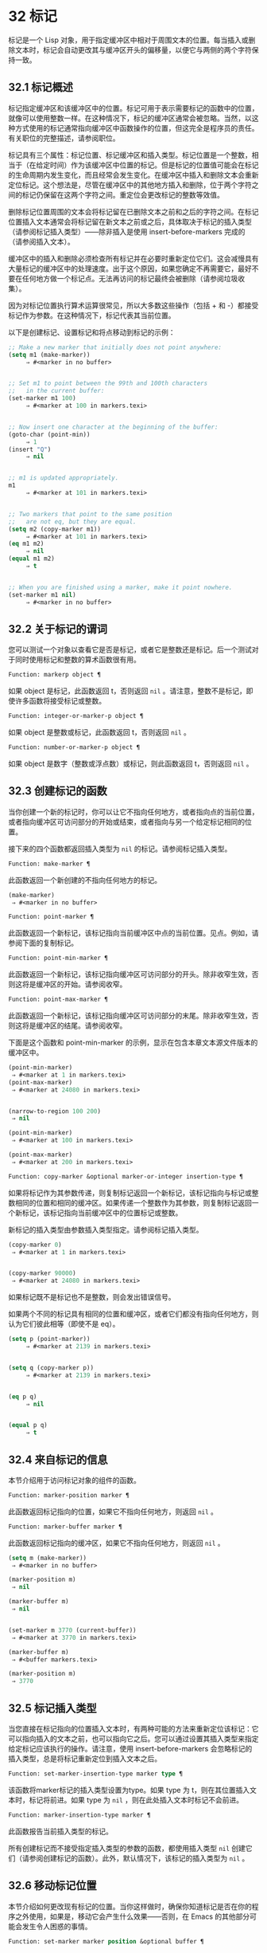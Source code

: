 * 32 标记
标记是一个 Lisp 对象，用于指定缓冲区中相对于周围文本的位置。每当插入或删除文本时，标记会自动更改其与缓冲区开头的偏移量，以便它与两侧的两个字符保持一致。


** 32.1 标记概述
标记指定缓冲区和该缓冲区中的位置。标记可用于表示需要标记的函数中的位置，就像可以使用整数一样。在这种情况下，标记的缓冲区通常会被忽略。当然，以这种方式使用的标记通常指向缓冲区中函数操作的位置，但这完全是程序员的责任。有关职位的完整描述，请参阅职位。

标记具有三个属性：标记位置、标记缓冲区和插入类型。标记位置是一个整数，相当于（在给定时间）作为该缓冲区中位置的标记。但是标记的位置值可能会在标记的生命周期内发生变化，而且经常会发生变化。在缓冲区中插入和删除文本会重新定位标记。这个想法是，尽管在缓冲区中的其他地方插入和删除，位于两个字符之间的标记仍保留在这两个字符之间。重定位会更改标记的整数等效值。

删除标记位置周围的文本会将标记留在已删除文本之前和之后的字符之间。在标记位置插入文本通常会将标记留在新文本之前或之后，具体取决于标记的插入类型（请参阅标记插入类型）——除非插入是使用 insert-before-markers 完成的（请参阅插入文本）。

缓冲区中的插入和删除必须检查所有标记并在必要时重新定位它们。这会减慢具有大量标记的缓冲区中的处理速度。出于这个原因，如果您确定不再需要它，最好不要在任何地方做一个标记点​​。无法再访问的标记最终会被删除（请参阅垃圾收集）。

因为对标记位置执行算术运算很常见，所以大多数这些操作（包括 + 和 -）都接受标记作为参数。在这种情况下，标记代表其当前位置。

以下是创建标记、设置标记和将点移动到标记的示例：
#+begin_src emacs-lisp
  ;; Make a new marker that initially does not point anywhere:
  (setq m1 (make-marker))
       ⇒ #<marker in no buffer>


  ;; Set m1 to point between the 99th and 100th characters
  ;;   in the current buffer:
  (set-marker m1 100)
       ⇒ #<marker at 100 in markers.texi>


  ;; Now insert one character at the beginning of the buffer:
  (goto-char (point-min))
       ⇒ 1
  (insert "Q")
       ⇒ nil


  ;; m1 is updated appropriately.
  m1
       ⇒ #<marker at 101 in markers.texi>


  ;; Two markers that point to the same position
  ;;   are not eq, but they are equal.
  (setq m2 (copy-marker m1))
       ⇒ #<marker at 101 in markers.texi>
  (eq m1 m2)
       ⇒ nil
  (equal m1 m2)
       ⇒ t


  ;; When you are finished using a marker, make it point nowhere.
  (set-marker m1 nil)
       ⇒ #<marker in no buffer>
#+end_src

** 32.2 关于标记的谓词
您可以测试一个对象以查看它是否是标记，或者它是整数还是标记。后一个测试对于同时使用标记和整数的算术函数很有用。

#+begin_src emacs-lisp
  Function: markerp object ¶
#+end_src

    如果 object 是标记，此函数返回 t，否则返回  ~nil~ 。请注意，整数不是标记，即使许多函数将接受标记或整数。

#+begin_src emacs-lisp
  Function: integer-or-marker-p object ¶
#+end_src

    如果 object 是整数或标记，此函数返回 t，否则返回  ~nil~ 。

#+begin_src emacs-lisp
  Function: number-or-marker-p object ¶
#+end_src

    如果 object 是数字（整数或浮点数）或标记，则此函数返回 t，否则返回  ~nil~ 。

** 32.3 创建标记的函数
当你创建一个新的标记时，你可以让它不指向任何地方，或者指向点的当前位置，或者指向缓冲区可访问部分的开始或结束，或者指向与另一个给定标记相同的位置。

接下来的四个函数都返回插入类型为  ~nil~  的标记。请参阅标记插入类型。

#+begin_src emacs-lisp
  Function: make-marker ¶
#+end_src

    此函数返回一个新创建的不指向任何地方的标记。
    #+begin_src emacs-lisp
      (make-marker)
	   ⇒ #<marker in no buffer>
    #+end_src

#+begin_src emacs-lisp
  Function: point-marker ¶
#+end_src

    此函数返回一个新标记，该标记指向当前缓冲区中点的当前位置。见点。例如，请参阅下面的复制标记。

#+begin_src emacs-lisp
  Function: point-min-marker ¶
#+end_src

    此函数返回一个新标记，该标记指向缓冲区可访问部分的开头。除非收窄生效，否则这将是缓冲区的开始。请参阅收窄。

#+begin_src emacs-lisp
  Function: point-max-marker ¶
#+end_src

    此函数返回一个新标记，该标记指向缓冲区可访问部分的末尾。除非收窄生效，否则这将是缓冲区的结尾。请参阅收窄。

    下面是这个函数和 point-min-marker 的示例，显示在包含本章文本源文件版本的缓冲区中。
    #+begin_src emacs-lisp
      (point-min-marker)
	   ⇒ #<marker at 1 in markers.texi>
      (point-max-marker)
	   ⇒ #<marker at 24080 in markers.texi>


      (narrow-to-region 100 200)
	   ⇒ nil

      (point-min-marker)
	   ⇒ #<marker at 100 in markers.texi>

      (point-max-marker)
	   ⇒ #<marker at 200 in markers.texi>
    #+end_src

#+begin_src emacs-lisp
  Function: copy-marker &optional marker-or-integer insertion-type ¶
#+end_src

    如果将标记作为其参数传递，则复制标记返回一个新标记，该标记指向与标记或整数相同的位置和相同的缓冲区。如果传递一个整数作为其参数，则复制标记返回一个新标记，该标记指向当前缓冲区中的位置标记或整数。

    新标记的插入类型由参数插入类型指定。请参阅标记插入类型。
    #+begin_src emacs-lisp
      (copy-marker 0)
	   ⇒ #<marker at 1 in markers.texi>


      (copy-marker 90000)
	   ⇒ #<marker at 24080 in markers.texi>
    #+end_src

    如果标记既不是标记也不是整数，则会发出错误信号。

如果两个不同的标记具有相同的位置和缓冲区，或者它们都没有指向任何地方，则认为它们彼此相等（即使不是 eq）。

#+begin_src emacs-lisp
  (setq p (point-marker))
       ⇒ #<marker at 2139 in markers.texi>


  (setq q (copy-marker p))
       ⇒ #<marker at 2139 in markers.texi>


  (eq p q)
       ⇒ nil


  (equal p q)
       ⇒ t
#+end_src
** 32.4 来自标记的信息
本节介绍用于访问标记对象的组件的函数。

#+begin_src emacs-lisp
  Function: marker-position marker ¶
#+end_src

    此函数返回标记指向的位置，如果它不指向任何地方，则返回  ~nil~ 。

#+begin_src emacs-lisp
  Function: marker-buffer marker ¶
#+end_src

    此函数返回标记指向的缓冲区，如果它不指向任何地方，则返回  ~nil~ 。

    #+begin_src emacs-lisp
      (setq m (make-marker))
	   ⇒ #<marker in no buffer>

      (marker-position m)
	   ⇒ nil

      (marker-buffer m)
	   ⇒ nil


      (set-marker m 3770 (current-buffer))
	   ⇒ #<marker at 3770 in markers.texi>

      (marker-buffer m)
	   ⇒ #<buffer markers.texi>

      (marker-position m)
	   ⇒ 3770
    #+end_src

** 32.5 标记插入类型
当您直接在标记指向的位置插入文本时，有两种可能的方法来重新定位该标记：它可以指向插入的文本之前，也可以指向它之后。您可以通过设置其插入类型来指定给定标记应该执行的操作。请注意，使用 insert-before-markers 会忽略标记的插入类型，总是将标记重新定位到插入文本之后。

#+begin_src emacs-lisp
  Function: set-marker-insertion-type marker type ¶
#+end_src

    该函数将marker标记的插入类型设置为type。如果 type 为 t，则在其位置插入文本时，标记将前进。如果 type 为  ~nil~ ，则在此处插入文本时标记不会前进。

#+begin_src emacs-lisp
  Function: marker-insertion-type marker ¶
#+end_src

    此函数报告当前插入类型的标记。

所有创建标记而不接受指定插入类型的参数的函数，都使用插入类型  ~nil~  创建它们（请参阅创建标记的函数）。此外，默认情况下，该标记的插入类型为  ~nil~ 。

** 32.6 移动标记位置
本节介绍如何更改现有标记的位置。当你这样做时，确保你知道标记是否在你的程序之外使用，如果是，移动它会产生什么效果——否则，在 Emacs 的其他部分可能会发生令人困惑的事情。

#+begin_src emacs-lisp
  Function: set-marker marker position &optional buffer ¶
#+end_src

    此函数将标记移动到缓冲区中的位置。如果未提供缓冲区，则默认为当前缓冲区。

    如果 position 为  ~nil~  或标记不指向任何地方，则标记设置为不指向任何地方。

    返回的值是标记。
    #+begin_src emacs-lisp


      (setq m (point-marker))
	   ⇒ #<marker at 4714 in markers.texi>

      (set-marker m 55)
	   ⇒ #<marker at 55 in markers.texi>

      (setq b (get-buffer "foo"))
	   ⇒ #<buffer foo>

      (set-marker m 0 b)
	   ⇒ #<marker at 1 in foo>
    #+end_src


#+begin_src emacs-lisp
  Function: move-marker marker position &optional buffer ¶
#+end_src

    这是设置标记的另一个名称。

** 32.7 标记
每个缓冲区都有一个特殊的标记，称为标记。新建缓冲区时，该标记存在但不指向任何地方；  这意味着该缓冲区中尚不存在该标记。后续命令可以设置标记。

该标记指定了为许多命令（例如 kill-region 和 indent-rigidly）绑定文本范围的位置。这些命令通常作用于点和标记之间的文本，称为区域。如果您正在编写对区域进行操作的命令，请不要直接检查标记；  相反，使用带有 ~r~ 规范的交互。这提供了 point 和 mark 的值作为交互式调用中命令的参数，但允许其他 Lisp 程序显式指定参数。请参阅代码字符以进行交互。

一些命令将标记设置为副作用。只有当命令对用户有潜在用途时，命令才应该这样做，而不是为了他们自己的内部目的。例如，replace-regexp 命令在进行任何替换之前将标记设置为点的值，因为这使用户可以在替换完成后方便地返回那里。

一旦标记存在于缓冲区中，它通常永远不会停止存在。但是，如果启用了瞬态标记模式，它可能会变为非活动状态。缓冲区局部变量mark-active，如果非零，则表示该标记是活动的。命令可以调用函数 deactivate-mark 来直接取消激活标记，也可以在返回到编辑器命令循环时通过将变量 deactivate-mark 设置为非零值来请求取消激活标记。

如果启用了瞬态标记模式，则通常应用于点附近文本的某些编辑命令会在标记处于活动状态时应用于该区域。这是使用瞬态标记模式的主要动机。（另一个是，当标记处于活动状态时，这可以突出显示该区域。请参阅 Emacs 显示。）

除了标记之外，每个缓冲区都有一个标记环，它是一个标记列表，其中包含标记的先前值。编辑命令更改标记时，通常应将标记的旧值保存在标记环上。变量 mark-ring-max 指定了标记环中的最大条目数；  一旦列表变得这么长，添加一个新元素会删除最后一个元素。

还有一个单独的全局标记环，但仅用于少数特定的用户级命令，与 Lisp 编程无关。所以我们不在这里描述它。



#+begin_src emacs-lisp
  Function: mark &optional force ¶
#+end_src
    此函数以整数形式返回当前缓冲区的标记位置，如果此缓冲区中没有设置标记，则返回  ~nil~ 。

    如果启用了 Transient Mark 模式，并且 mark-even-if-inactive 为  ~nil~ ，则如果 mark 处于非活动状态，则 mark 会发出错误信号。但是，如果 force 不为零，则标记忽略标记的不活动，并返回标记位置（或零）。

#+begin_src emacs-lisp
  Function: mark-marker ¶
#+end_src

    此函数返回代表当前缓冲区标记的标记。它不是副本，它是内部使用的标记。因此，改变这个标记的位置会直接影响缓冲区的标记。不要那样做，除非那是你想要的效果。
    #+begin_src emacs-lisp


      (setq m (mark-marker))
	   ⇒ #<marker at 3420 in markers.texi>

      (set-marker m 100)
	   ⇒ #<marker at 100 in markers.texi>

      (mark-marker)
	   ⇒ #<marker at 100 in markers.texi>
    #+end_src

    像任何标记一样，此标记可以设置为指向您喜欢的任何缓冲区。如果你让它指向除它作为标记的缓冲区之外的任何缓冲区，它将产生完全一致但相当奇怪的结果。我们建议您不要这样做！

#+begin_src emacs-lisp
  Function: set-mark position ¶
#+end_src

    此函数将标记设置为位置，并激活标记。标记的旧值不会被推送到标记环上。

    请注意：仅当您希望用户看到标记已移动，并且您希望之前的标记位置丢失时，才使用此功能。通常，当设置新标记时，旧标记应该在标记环上。出于这个原因，大多数应用程序应该使用 push-mark 和 pop-mark，而不是 set-mark。

    新手 Emacs Lisp 程序员经常尝试将标记用于错误的目的。为了方便用户，该标记保存了一个位置。除非更改标记是命令的用户级功能的一部分，否则编辑命令不应更改标记。（并且，在这种情况下，应该记录这种效果。）要记住 Lisp 程序内部使用的位置，请将其存储在 Lisp 变量中。例如：
    #+begin_src emacs-lisp
      (let ((beg (point)))
	(forward-line 1)
	(delete-region beg (point))).
    #+end_src

#+begin_src emacs-lisp
  Function: push-mark &optional position nomsg activate ¶
#+end_src

    此函数将当前缓冲区的标记设置为位置，并将前一个标记的副本推送到标记环上。如果 position 为  ~nil~ ，则使用 point 的值。

    按钮标记功能通常不会激活标记。为此，请为参数激活指定 t。

    除非 nomsg 为非零，否则将显示 ~标记集~ 消息。

#+begin_src emacs-lisp
  Function: pop-mark ¶
#+end_src

    此函数弹出标记环的顶部元素并使该标记成为缓冲区的实际标记。这不会移动缓冲区中的点，如果标记环为空，它什么也不做。它使标记失效。

#+begin_src emacs-lisp
  User Option: transient-mark-mode ¶
#+end_src

    此变量，如果非零，启用瞬态标记模式。在 Transient Mark 模式下，每个缓冲区修改原语都设置 deactivate-mark。因此，大多数修改缓冲区的命令也会停用该标记。

    当启用瞬态标记模式并且标记处于活动状态时，通常应用于文本附近点的许多命令改为应用于该区域。这样的命令应该使用函数 use-region-p 来测试它们是否应该在区域上操作。见地区。

    Lisp 程序可以将瞬态标记模式设置为非零、非 t 值以临时启用瞬态标记模式。如果值为 lambda，则瞬态标记模式会在任何操作（例如缓冲区修改）后自动关闭，这通常会停用标记。如果该值为（仅 .oldval），则在任何移动点且未移位转换的后续命令之后，或在任何其他通常会正常执行的操作之后，将瞬态标记模式设置为值 oldval停用标记。（用鼠标标记一个区域会以这种方式临时启用瞬态标记模式。）

#+begin_src emacs-lisp
  User Option: mark-even-if-inactive ¶
#+end_src

    如果它不是  ~nil~ ，Lisp 程序和 Emacs 用户可以使用该标记，即使它处于非活动状态。此选项影响瞬态标记模式的行为。当该选项为非  ~nil~  时，标记的停用会关闭区域突出显示，但使用该标记的命令的行为就像该标记仍处于活动状态一样。

#+begin_src emacs-lisp
  Variable: deactivate-mark ¶
#+end_src

    如果编辑器命令将此变量设置为非零，则编辑器命令循环会在命令返回后停用标记（如果启用了瞬态标记模式）。所有更改缓冲区的原语都设置了 deactivate-mark，以在命令完成时停用该标记。设置此变量使其成为缓冲区本地。

    要编写修改缓冲区而不导致在命令末尾停用标记的 Lisp 代码，请将 deactivate-mark 绑定到执行修改的代码周围的  ~nil~  。例如：

    #+begin_src emacs-lisp
      (let (deactivate-mark)
	(insert " "))
    #+end_src

#+begin_src emacs-lisp
  Function: deactivate-mark &optional force ¶
#+end_src

    如果启用了 Transient Mark 模式或 force 为非  ~nil~ ，则此函数停用标记并运行正常的钩子 deactivate-mark-hook。否则，它什么也不做。

#+begin_src emacs-lisp
  Variable: mark-active ¶
#+end_src

    当此变量为非零时，该标记处于活动状态。此变量在每个缓冲区中始终是缓冲区本地的。不要使用此变量的值来决定通常对文本近点操作的命令是否应该改为对区域进行操作。为此使用函数 use-region-p（请参阅 The Region）。

#+begin_src emacs-lisp
  Variable: activate-mark-hook ¶
#+end_src
#+begin_src emacs-lisp
  Variable: deactivate-mark-hook ¶
#+end_src

    这些正常的钩子分别在标记变为活动和不活动时运行。当区域被重新激活时，钩子 activate-mark-hook 也会运行，例如在使用切换回具有活动标记的缓冲区的命令之后。

#+begin_src emacs-lisp
  Function: handle-shift-selection ¶
#+end_src

    此函数实现点运动命令的移位选择行为。请参阅 GNU Emacs 手册中的 Shift 选择。每当在其交互规范中调用带有 '^' 字符的命令时，在命令本身执行之前，它就会被 Emacs 命令循环自动调用（参见 ^）。

    如果 shift-select-mode 不是  ~nil~  并且当前命令是通过 shift 转换调用的（请参阅 shift-translation），则此函数设置标记并临时激活该区域，除非该区域已经以这种方式临时激活。否则，如果该区域已被临时激活，它会停用标记并将变量瞬态标记模式恢复为其早期值。

#+begin_src emacs-lisp
  Variable: mark-ring ¶
#+end_src

    这个缓冲区局部变量的值是当前缓冲区保存的以前标记的列表，最近的在前。

    #+begin_src emacs-lisp
      mark-ring
      ⇒ (#<marker at 11050 in markers.texi>
	  #<marker at 10832 in markers.texi>
	  …)
    #+end_src

#+begin_src emacs-lisp
  User Option: mark-ring-max ¶
#+end_src

    该变量的值是标记环的最大尺寸。如果更多的标记被推送到标记环上，push-mark 在添加新标记时会丢弃旧标记。

当启用删除选择模式（参见 GNU Emacs 手册中的删除选择）时​​，在活动区域​​（也称为 ~选择~ ）上操作的命令的行为会略有不同。这通过将函数 delete-selection-pre-hook 添加到 pre-command-hook 来工作（请参阅命令循环概述）。该函数调用 delete-selection-helper 以根据命令删除选择。如果要使命令适应删除选择模式，请将 delete-selection 属性放在函数的符号上（请参阅访问符号属性）；  符号上没有此属性的命令不会删除选择。此属性可以具有几个值之一，以根据命令应该执行的操作来调整行为；  有关详细信息，请参阅 delete-selection-pre-hook 和 delete-selection-helper 的文档字符串。

** 32.8 区域
点和标记之间的文本称为区域。各种功能对由点和标记分隔的文本进行操作，但这里只描述与区域本身特别相关的那些功能。

如果标记没有指向任何地方，则接下来的两个函数会发出错误信号。如果启用了 Transient Mark 模式并且 mark-even-if-inactive 为  ~nil~ ，则如果标记处于非活动状态，它们也会发出错误信号。

#+begin_src emacs-lisp
  Function: region-beginning ¶
#+end_src

    此函数返回区域开始的位置（作为整数）。这是点或标记的位置，以较小者为准。

#+begin_src emacs-lisp
  Function: region-end ¶
#+end_src

    此函数返回区域结束的位置（作为整数）。这是点或标记的位置，以较大者为准。

而不是使用 region-beginning 和 region-end ，设计用于在区域上操作的命令通常应该使用与 'r' 规范交互来查找区域的开始和结束。这让其他 Lisp 程序可以明确指定边界作为参数。请参阅代码字符以进行交互。

#+begin_src emacs-lisp
  Function: use-region-p ¶
#+end_src

    如果启用了瞬态标记模式、标记处于活动状态并且缓冲区中有有效区域，则此函数返回 t。当标记处于活动状态时，此功能旨在由在区域上操作的命令使用，而不是在点附近的文本上。

    如果区域的大小不为零，或者用户选项 use-empty-active-region 为非  ~nil~ （默认情况下为  ~nil~ ），则该区域是有效的。功能 region-active-p 类似于 use-region-p，但认为所有区域都是有效的。在大多数情况下，您不应该使用 region-active-p，因为如果区域为空，则通常更适合在点上操作。

